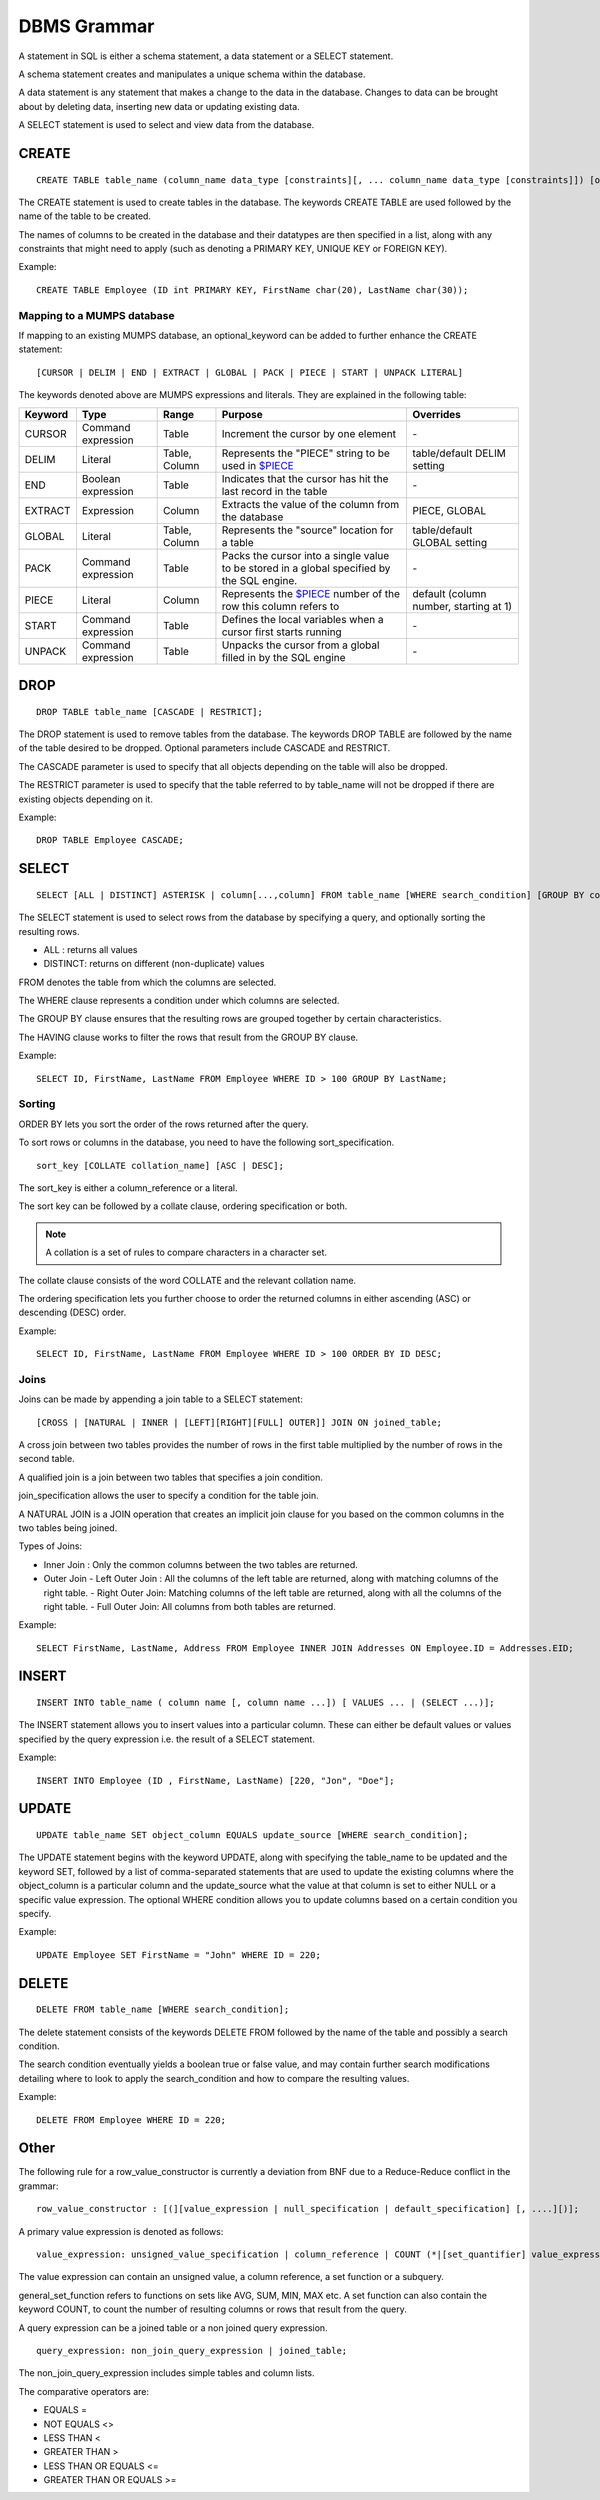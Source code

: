 
================
DBMS Grammar
================

A statement in SQL is either a schema statement, a data statement or a SELECT statement.

A schema statement creates and manipulates a unique schema within the database.

A data statement is any statement that makes a change to the data in the database. Changes to data can be brought about by deleting data, inserting new data or updating existing data.

A SELECT statement is used to select and view data from the database.

---------------
CREATE
---------------

.. parsed-literal::
   CREATE TABLE table_name (column_name data_type [constraints][, ... column_name data_type [constraints]]) [optional_keyword];

The CREATE statement is used to create tables in the database. The keywords CREATE TABLE are used followed by the name of the table to be created.

The names of columns to be created in the database and their datatypes are then specified in a list, along with any constraints that might need to apply (such as denoting a PRIMARY KEY, UNIQUE KEY or FOREIGN KEY).

Example:

.. parsed-literal::
   CREATE TABLE Employee (ID int PRIMARY KEY, FirstName char(20), LastName char(30));


+++++++++++++++++++++++++++++++++++++
Mapping to a MUMPS database
+++++++++++++++++++++++++++++++++++++

If mapping to an existing MUMPS database, an optional_keyword can be added to further enhance the CREATE statement:

.. parsed-literal::
   [CURSOR | DELIM | END | EXTRACT | GLOBAL | PACK | PIECE | START | UNPACK LITERAL]

The keywords denoted above are MUMPS expressions and literals. They are explained in the following table:

+--------------------------------+-------------------------------+------------------------+--------------------------------------------------------------------------------+------------------------------+
| Keyword                        | Type                          | Range                  | Purpose                                                                        | Overrides                    |
+================================+===============================+========================+================================================================================+==============================+
| CURSOR                         | Command expression            | Table                  | Increment the cursor by one element                                            | \-                           |
+--------------------------------+-------------------------------+------------------------+--------------------------------------------------------------------------------+------------------------------+
| DELIM                          | Literal                       | Table, Column          | Represents the "PIECE" string to be used in                                    | table/default DELIM setting  |
|                                |                               |                        | `$PIECE <https://docs.yottadb.com/ProgrammersGuide/functions.html#piece>`_     |                              |
+--------------------------------+-------------------------------+------------------------+--------------------------------------------------------------------------------+------------------------------+
| END                            | Boolean expression            | Table                  | Indicates that the cursor has hit the last record in the table                 | \-                           |
+--------------------------------+-------------------------------+------------------------+--------------------------------------------------------------------------------+------------------------------+
| EXTRACT                        | Expression                    | Column                 | Extracts the value of the column from the database                             | PIECE, GLOBAL                |
+--------------------------------+-------------------------------+------------------------+--------------------------------------------------------------------------------+------------------------------+
| GLOBAL                         | Literal                       | Table, Column          | Represents the "source" location for a table                                   | table/default GLOBAL setting |
+--------------------------------+-------------------------------+------------------------+--------------------------------------------------------------------------------+------------------------------+
| PACK                           | Command expression            | Table                  | Packs the cursor into a single value to be stored in a global                  | \-                           |
|                                |                               |                        | specified by the SQL engine.                                                   |                              |
+--------------------------------+-------------------------------+------------------------+--------------------------------------------------------------------------------+------------------------------+
| PIECE                          | Literal                       | Column                 | Represents the                                                                 | default (column number,      |
|                                |                               |                        | `$PIECE <https://docs.yottadb.com/ProgrammersGuide/functions.html#piece>`_     | starting at 1)               |
|                                |                               |                        | number of the row this column refers to                                        |                              |
+--------------------------------+-------------------------------+------------------------+--------------------------------------------------------------------------------+------------------------------+
| START                          | Command expression            | Table                  | Defines the local variables when a cursor first starts running                 | \-                           |
+--------------------------------+-------------------------------+------------------------+--------------------------------------------------------------------------------+------------------------------+
| UNPACK                         | Command expression            | Table                  | Unpacks the cursor from a global filled in by the SQL engine                   | \-                           |
+--------------------------------+-------------------------------+------------------------+--------------------------------------------------------------------------------+------------------------------+

-----------------
DROP
-----------------

.. parsed-literal::
   DROP TABLE table_name [CASCADE | RESTRICT];

The DROP statement is used to remove tables from the database. The keywords DROP TABLE are followed by the name of the table desired to be dropped. Optional parameters include CASCADE and RESTRICT.

The CASCADE parameter is used to specify that all objects depending on the table will also be dropped.

The RESTRICT parameter is used to specify that the table referred to by table_name will not be dropped if there are existing objects depending on it.

Example:

.. parsed-literal::
   DROP TABLE Employee CASCADE;

-----------
SELECT
-----------

.. parsed-literal::
   SELECT [ALL | DISTINCT] ASTERISK | column[...,column] FROM table_name [WHERE search_condition] [GROUP BY column[,..column]] [HAVING search_condition] [ORDER BY sort_specification];

The SELECT statement is used to select rows from the database by specifying a query, and optionally sorting the resulting rows.

- ALL : returns all values
- DISTINCT: returns on different (non-duplicate) values

FROM denotes the table from which the columns are selected.

The WHERE clause represents a condition under which columns are selected.

The GROUP BY clause ensures that the resulting rows are grouped together by certain characteristics.

The HAVING clause works to filter the rows that result from the GROUP BY clause.

Example:

.. parsed-literal::
   SELECT ID, FirstName, LastName FROM Employee WHERE ID > 100 GROUP BY LastName;

++++++++
Sorting
++++++++

ORDER BY lets you sort the order of the rows returned after the query.

To sort rows or columns in the database, you need to have the following sort_specification.

.. parsed-literal::
   sort_key [COLLATE collation_name] [ASC | DESC];

The sort_key is either a column_reference or a literal.

The sort key can be followed by a collate clause, ordering specification or both.

.. note::
   A collation is a set of rules to compare characters in a character set.

The collate clause consists of the word COLLATE and the relevant collation name.

The ordering specification lets you further choose to order the returned columns in either ascending (ASC) or descending (DESC) order.

Example:

.. parsed-literal::
   SELECT ID, FirstName, LastName FROM Employee WHERE ID > 100 ORDER BY ID DESC;

++++++
Joins
++++++

Joins can be made by appending a join table to a SELECT statement:

.. parsed-literal::
   [CROSS | [NATURAL | INNER | [LEFT][RIGHT][FULL] OUTER]] JOIN ON joined_table;

A cross join between two tables provides the number of rows in the first table multiplied by the number of rows in the second table.

A qualified join is a join between two tables that specifies a join condition.

join_specification allows the user to specify a condition for the table join.

A NATURAL JOIN is a JOIN operation that creates an implicit join clause for you based on the common columns in the two tables being joined.

Types of Joins:

- Inner Join : Only the common columns between the two tables are returned.
- Outer Join
  - Left Outer Join : All the columns of the left table are returned, along with matching columns of the right table.
  - Right Outer Join: Matching columns of the left table are returned, along with all the columns of the right table.
  - Full Outer Join: All columns from both tables are returned.

Example:

.. parsed-literal::
   SELECT FirstName, LastName, Address FROM Employee INNER JOIN Addresses ON Employee.ID = Addresses.EID; 

--------------
INSERT
--------------

.. parsed-literal::
   INSERT INTO table_name ( column name [, column name ...]) [ VALUES ... | (SELECT ...)];

The INSERT statement allows you to insert values into a particular column. These can either be default values or values specified by the query expression i.e. the result of a SELECT statement.

Example:

.. parsed-literal::
   INSERT INTO Employee (ID , FirstName, LastName) [220, "Jon", "Doe"];

--------------
UPDATE
--------------

.. parsed-literal::
   UPDATE table_name SET object_column EQUALS update_source [WHERE search_condition];

The UPDATE statement begins with the keyword UPDATE, along with specifying the table_name to be updated and the keyword SET, followed by a list of comma-separated statements that are used to update the existing columns where the object_column is a particular column and the update_source what the value at that column is set to either NULL or a specific value expression. The optional WHERE condition allows you to update columns based on a certain condition you specify.

Example:

.. parsed-literal::
   UPDATE Employee SET FirstName = "John" WHERE ID = 220; 


------------
DELETE
------------

.. parsed-literal::
   DELETE FROM table_name [WHERE search_condition];

The delete statement consists of the keywords DELETE FROM followed by the name of the table and possibly a search condition.

The search condition eventually yields a boolean true or false value, and may contain further search modifications detailing where to look to apply the search_condition and how to compare the resulting values.

Example:

.. parsed-literal::
   DELETE FROM Employee WHERE ID = 220;

-------------
Other
-------------

The following rule for a row_value_constructor is currently a deviation from BNF due to a Reduce-Reduce conflict in the grammar:

.. parsed-literal::
   row_value_constructor : [(][value_expression | null_specification | default_specification] [, ....][)];

A primary value expression is denoted as follows:

.. parsed-literal::
   value_expression: unsigned_value_specification | column_reference | COUNT (\*|[set_quantifier] value_expression) | general_set_function | scalar_subquery | (value_expression);

The value expression can contain an unsigned value, a column reference, a set function or a subquery.

general_set_function refers to functions on sets like AVG, SUM, MIN, MAX etc. A set function can also contain the keyword COUNT, to count the number of resulting columns or rows that result from the query.

A query expression can be a joined table or a non joined query expression.

.. parsed-literal::
   query_expression: non_join_query_expression | joined_table;

The non_join_query_expression includes simple tables and column lists.

The comparative operators are:

* EQUALS =
* NOT EQUALS <>
* LESS THAN <
* GREATER THAN >
* LESS THAN OR EQUALS <=
* GREATER THAN OR EQUALS >=
